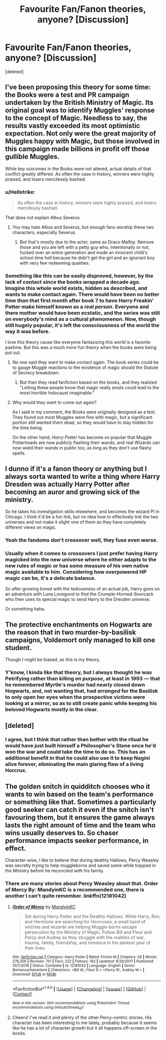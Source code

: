 #+TITLE: Favourite Fan/Fanon theories, anyone? [Discussion]

* Favourite Fan/Fanon theories, anyone? [Discussion]
:PROPERTIES:
:Score: 8
:DateUnix: 1521513609.0
:DateShort: 2018-Mar-20
:FlairText: Discussion
:END:
[deleted]


** I've been proposing this theory for some time: the Books were a test and PR campaign undertaken by the British Ministry of Magic. Its original goal was to identify Muggles' response to the concept of Magic. Needless to say, the results vastly exceeded its most optimistic expectation. Not only were the great majority of Muggles happy with Magic, but those involved in this campaign made billions in profit off those gullible Muggles.

While key outcomes in the Books were not altered, actual details of that conflict greatly differed. As often the case in history, winners were highly praised, and losers mercilessly bashed.
:PROPERTIES:
:Author: InquisitorCOC
:Score: 17
:DateUnix: 1521515900.0
:DateShort: 2018-Mar-20
:END:

*** u/Hellstrike:
#+begin_quote
  As often the case in history, winners were highly praised, and losers mercilessly bashed.
#+end_quote

That does not explain Albus Severus
:PROPERTIES:
:Author: Hellstrike
:Score: 4
:DateUnix: 1521575769.0
:DateShort: 2018-Mar-20
:END:

**** You may hate Albus and Severus, but enough fans worship these two characters, especially Severus.
:PROPERTIES:
:Author: InquisitorCOC
:Score: 2
:DateUnix: 1521576759.0
:DateShort: 2018-Mar-20
:END:

***** But that's mostly due to the actor, same as Draco Malfoy. Remove those and you are left with a petty guy who, intentionally or not, fucked over an entire generation and made an innocent child's school time hell because he didn't get the girl and an ignorant boy with very few redeeming qualities.
:PROPERTIES:
:Author: Hellstrike
:Score: 3
:DateUnix: 1521584068.0
:DateShort: 2018-Mar-21
:END:


*** Something like this can be easily disproved, however, by the lack of contact since the books wrapped a decade ago. Imagine this whole world exists, hidden as described, and wants to make contact again. There would have been no better time than that first month after book 7 to have Harry Freakin' Potter make himself known as a /real person/. Everyone and there mother would have been ecstatic, and the series was still on everybody's mind as a cultural phenomenon. Now, though still hugely popular, it's left the consciousness of the world the way it was before.

I love this theory cause like everyone fantasizing this world is a favorite pastime. But this was a much more fun theory when the books were being put out.
:PROPERTIES:
:Author: heff17
:Score: 5
:DateUnix: 1521519485.0
:DateShort: 2018-Mar-20
:END:

**** No one said they want to make contact again. The book series could be to gauge Muggle reactions to the existence of magic should the Statute of Secrecy breakdown.
:PROPERTIES:
:Author: Triflez
:Score: 8
:DateUnix: 1521544576.0
:DateShort: 2018-Mar-20
:END:

***** But then they read fanfiction based on the books, and they realized "Letting these people know that magic really exists could lead to the most horrible holocaust imaginable."
:PROPERTIES:
:Author: wordhammer
:Score: 12
:DateUnix: 1521553133.0
:DateShort: 2018-Mar-20
:END:


**** Why would they want to come out again?

As I said in my comment, the Books were originally designed as a test. They found out most Muggles were fine with magic, but a significant portion still wanted them dead, so they would have to stay hidden for the time being.

On the other hand, /Harry Potter/ has become so popular that Muggle Potterheads are now publicly flashing their wands, and real Wizards can now wield their wands in public too, as long as they don't use flashy spells.
:PROPERTIES:
:Author: InquisitorCOC
:Score: 4
:DateUnix: 1521554316.0
:DateShort: 2018-Mar-20
:END:


** I dunno if it's a fanon theory or anything but I always sorta wanted to write a thing where Harry Dresden was actually Harry Potter after becoming an auror and growing sick of the ministry.

So he takes his investigation skills elsewhere, and becomes the wizard PI in Chicago. I think it'd be a fun link, but no idea how to effectively link the two universes and not make it slight one of them as they have completely different views on magic.
:PROPERTIES:
:Author: TE7
:Score: 10
:DateUnix: 1521524791.0
:DateShort: 2018-Mar-20
:END:

*** Yeah the fandoms don't crossover well, they fuse even worse.
:PROPERTIES:
:Author: EpicBeardMan
:Score: 2
:DateUnix: 1521544512.0
:DateShort: 2018-Mar-20
:END:


*** Usually when it comes to crossovers I just prefer having Harry magicked into the new universe where he either adapts to the new rules of magic or has some measure of his own native magic available to him. Considering how overpowered HP magic can be, it's a delicate balance.

So after growing bored with the tediousness of an actual job, Harry goes on an adventure with Luna Lovegood to find the Crumple-Horned-Snorcack who then uses its special magic to send Harry to the Dresden universe.

Or something haha.
:PROPERTIES:
:Author: capeus
:Score: 2
:DateUnix: 1521691894.0
:DateShort: 2018-Mar-22
:END:


** The protective enchantments on Hogwarts are the reason that in two murder-by-basilisk campaigns, Voldemort only managed to kill one student.

Though I might be biased, as this is my theory.
:PROPERTIES:
:Author: yarglethatblargle
:Score: 8
:DateUnix: 1521530686.0
:DateShort: 2018-Mar-20
:END:

*** Y'know, I kinda like that theory, but I always thought he was Petrifying rather than killing /on purpose/, at least in 1993 --- that he remembered Myrtle's murder had nearly closed down Hogwarts, and, not wanting that, had /arranged/ for the Basilisk to only open her eyes when the prospective victims were looking at a mirror, so as to still create panic while keeping his beloved Hogwarts mostly in the clear.
:PROPERTIES:
:Author: Achille-Talon
:Score: 5
:DateUnix: 1521535622.0
:DateShort: 2018-Mar-20
:END:


** [deleted]
:PROPERTIES:
:Score: 9
:DateUnix: 1521525655.0
:DateShort: 2018-Mar-20
:END:

*** I agree, but I think that rather than bother with the ritual he would have just built himself a Philosopher's Stone once he'd won the war and could take the time to do so. This has an additional benefit in that he could also use it to keep Nagini alive forever, eliminating the main glaring flaw of a living Horcrux.
:PROPERTIES:
:Author: Achille-Talon
:Score: 4
:DateUnix: 1521535524.0
:DateShort: 2018-Mar-20
:END:


** The golden snitch in quidditch chooses who it wants to win based on the team's performance or something like that. Sometimes a particularly good seeker can catch it even if the snitch isn't favouring them, but it ensures the game always lasts the right amount of time and the team who wins usually deserves to. So chaser performance impacts seeker performance, in effect.

Character-wise, I like to believe that during deathly Hallows, Percy Weasley was secretly trying to help muggleborns and saved some while trapped in the Ministry before he reconciled with his family.
:PROPERTIES:
:Author: chloezzz
:Score: 7
:DateUnix: 1521547322.0
:DateShort: 2018-Mar-20
:END:

*** There are many stories about Percy Weasley about that. Order of Mercy By: MandyinKC is a recommended one, there is another I can't quite remember. linkffn(12181042)
:PROPERTIES:
:Author: kenchak
:Score: 2
:DateUnix: 1521552871.0
:DateShort: 2018-Mar-20
:END:

**** [[http://www.fanfiction.net/s/12181042/1/][*/Order of Mercy/*]] by [[https://www.fanfiction.net/u/4020275/MandyinKC][/MandyinKC/]]

#+begin_quote
  Set during Harry Potter and the Deathly Hallows. While Harry, Ron, and Hermione are searching for Horcruxes, a small band of witches and wizards are helping Muggle-borns escape persecution by the Ministry of Magic. Follow Bill and Fleur and Percy and Audrey as they struggle with the realities of war, trauma, family, friendship, and romance in the darkest year of their lives.
#+end_quote

^{/Site/: [[http://www.fanfiction.net/][fanfiction.net]] *|* /Category/: Harry Potter *|* /Rated/: Fiction M *|* /Chapters/: 56 *|* /Words/: 276,356 *|* /Reviews/: 751 *|* /Favs/: 222 *|* /Follows/: 182 *|* /Updated/: 6/29/2017 *|* /Published/: 10/7/2016 *|* /Status/: Complete *|* /id/: 12181042 *|* /Language/: English *|* /Genre/: Romance/Adventure *|* /Characters/: <Bill W., Fleur D.> <Percy W., Audrey W.> *|* /Download/: [[http://www.ff2ebook.com/old/ffn-bot/index.php?id=12181042&source=ff&filetype=epub][EPUB]] or [[http://www.ff2ebook.com/old/ffn-bot/index.php?id=12181042&source=ff&filetype=mobi][MOBI]]}

--------------

*FanfictionBot*^{1.4.0} *|* [[[https://github.com/tusing/reddit-ffn-bot/wiki/Usage][Usage]]] | [[[https://github.com/tusing/reddit-ffn-bot/wiki/Changelog][Changelog]]] | [[[https://github.com/tusing/reddit-ffn-bot/issues/][Issues]]] | [[[https://github.com/tusing/reddit-ffn-bot/][GitHub]]] | [[[https://www.reddit.com/message/compose?to=tusing][Contact]]]

^{/New in this version: Slim recommendations using/ ffnbot!slim! /Thread recommendations using/ linksub(thread_id)!}
:PROPERTIES:
:Author: FanfictionBot
:Score: 1
:DateUnix: 1521552925.0
:DateShort: 2018-Mar-20
:END:


**** Cheers! I've read it and plenty of the other Percy-centric stories. His character has been interesting to me lately, probably because it seems like he has a lot of character growth but it all happens off-screen in the books.
:PROPERTIES:
:Author: chloezzz
:Score: 1
:DateUnix: 1521553576.0
:DateShort: 2018-Mar-20
:END:
